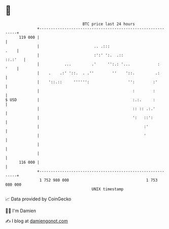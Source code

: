 * 👋

#+begin_example
                                     BTC price last 24 hours                    
                 +------------------------------------------------------------+ 
         119 000 |                                                            | 
                 |                        .. .:::                        .    | 
                 |                        :':' ':.  .::               ::.:'   | 
                 |           ...         .'     '':.: '...            :  '    | 
                 |    .    .:' '::.  . .''        ''    '::.         .:       | 
                 |    '::.::     '''''':                 '':        :'        | 
                 |                                         :        :         | 
   $ USD         |                                         :.:.     :         | 
                 |                                         :: :: .:.'         | 
                 |                                         ':   ::':          | 
                 |                                              :'            | 
                 |                                              '             | 
                 |                                                            | 
                 |                                                            | 
         116 000 |                                                            | 
                 +------------------------------------------------------------+ 
                  1 752 980 000                                  1 753 080 000  
                                         UNIX timestamp                         
#+end_example
📈 Data provided by CoinGecko

🧑‍💻 I'm Damien

✍️ I blog at [[https://www.damiengonot.com][damiengonot.com]]
